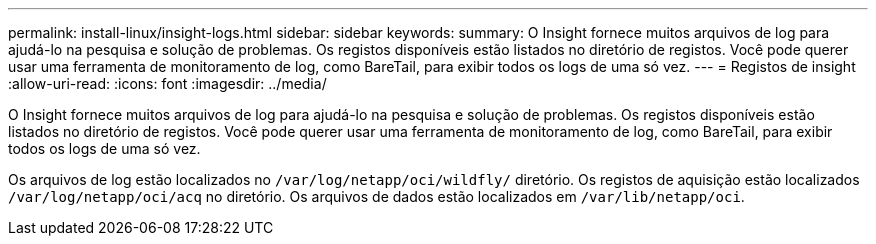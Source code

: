---
permalink: install-linux/insight-logs.html 
sidebar: sidebar 
keywords:  
summary: O Insight fornece muitos arquivos de log para ajudá-lo na pesquisa e solução de problemas. Os registos disponíveis estão listados no diretório de registos. Você pode querer usar uma ferramenta de monitoramento de log, como BareTail, para exibir todos os logs de uma só vez. 
---
= Registos de insight
:allow-uri-read: 
:icons: font
:imagesdir: ../media/


[role="lead"]
O Insight fornece muitos arquivos de log para ajudá-lo na pesquisa e solução de problemas. Os registos disponíveis estão listados no diretório de registos. Você pode querer usar uma ferramenta de monitoramento de log, como BareTail, para exibir todos os logs de uma só vez.

Os arquivos de log estão localizados no `/var/log/netapp/oci/wildfly/` diretório. Os registos de aquisição estão localizados `/var/log/netapp/oci/acq` no diretório. Os arquivos de dados estão localizados em `/var/lib/netapp/oci`.
